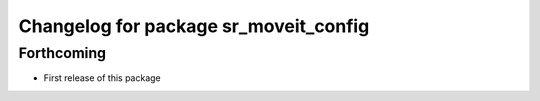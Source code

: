 ^^^^^^^^^^^^^^^^^^^^^^^^^^^^^^^^^^^^^^
Changelog for package sr_moveit_config
^^^^^^^^^^^^^^^^^^^^^^^^^^^^^^^^^^^^^^

Forthcoming
-----------
* First release of this package
